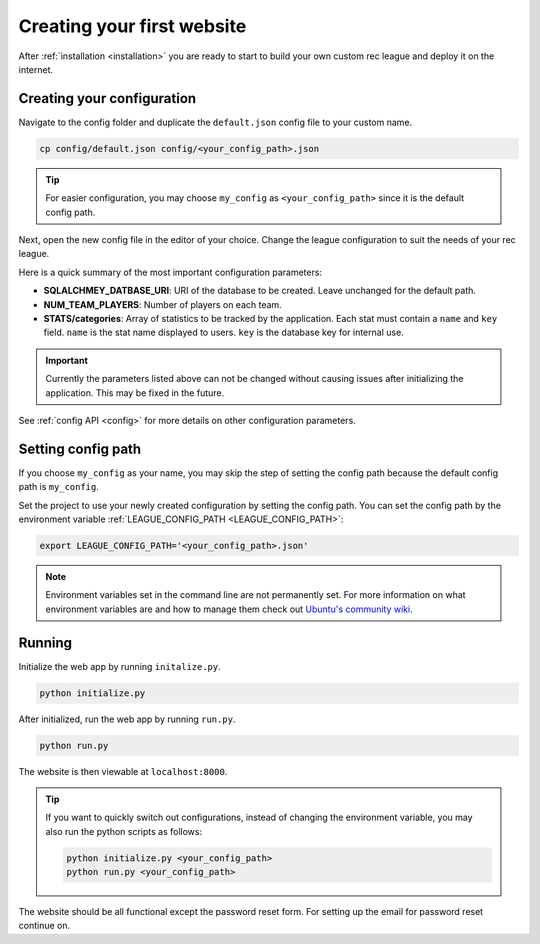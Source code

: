 Creating your first website
===========================

After :ref:`installation <installation>` you are ready to start to build your own custom rec league and deploy it on the internet.


Creating your configuration
---------------------------

Navigate to the config folder and duplicate the ``default.json`` config file to your custom name. 

.. code-block::
	
	cp config/default.json config/<your_config_path>.json

.. tip::
	
	For easier configuration, you may choose ``my_config`` as ``<your_config_path>`` since it is the default config path.

Next, open the new config file in the editor of your choice. Change the league configuration to suit the needs of your rec league. 

Here is a quick summary of the most important configuration parameters:

* **SQLALCHMEY_DATBASE_URI**: URI of the database to be created. Leave unchanged for the default path.
* **NUM_TEAM_PLAYERS**: Number of players on each team.
* **STATS/categories**: Array of statistics to be tracked by the application. Each stat must contain a ``name`` and ``key`` field. ``name`` is the stat name displayed to users. ``key`` is the database key for internal use.

.. important::

	Currently the parameters listed above can not be changed without causing issues after initializing the application. This may be fixed in the future.


See :ref:`config API <config>` for more details on other configuration parameters.


Setting config path
-------------------

If you choose ``my_config`` as your name, you may skip the step of setting the config path because the default config path is ``my_config``.

Set the project to use your newly created configuration by setting the config path. You can set the config path by the environment variable :ref:`LEAGUE_CONFIG_PATH <LEAGUE_CONFIG_PATH>`:

.. code-block::

	export LEAGUE_CONFIG_PATH='<your_config_path>.json'

.. note::
	
	Environment variables set in the command line are not permanently set. For more information on what environment variables are and how to manage them check out `Ubuntu's community wiki <https://help.ubuntu.com/community/EnvironmentVariables>`_.

Running
-------

Initialize the web app by running ``initalize.py``.

.. code-block::

	python initialize.py

After initialized, run the web app by running ``run.py``.

.. code-block::
	
	python run.py

The website is then viewable at ``localhost:8000``.

.. tip::

	If you want to quickly switch out configurations, instead of changing the environment variable, you may also run the python scripts as follows:

	.. code-block::

		python initialize.py <your_config_path>
		python run.py <your_config_path>


The website should be all functional except the password reset form. For setting up the email for password reset continue on.